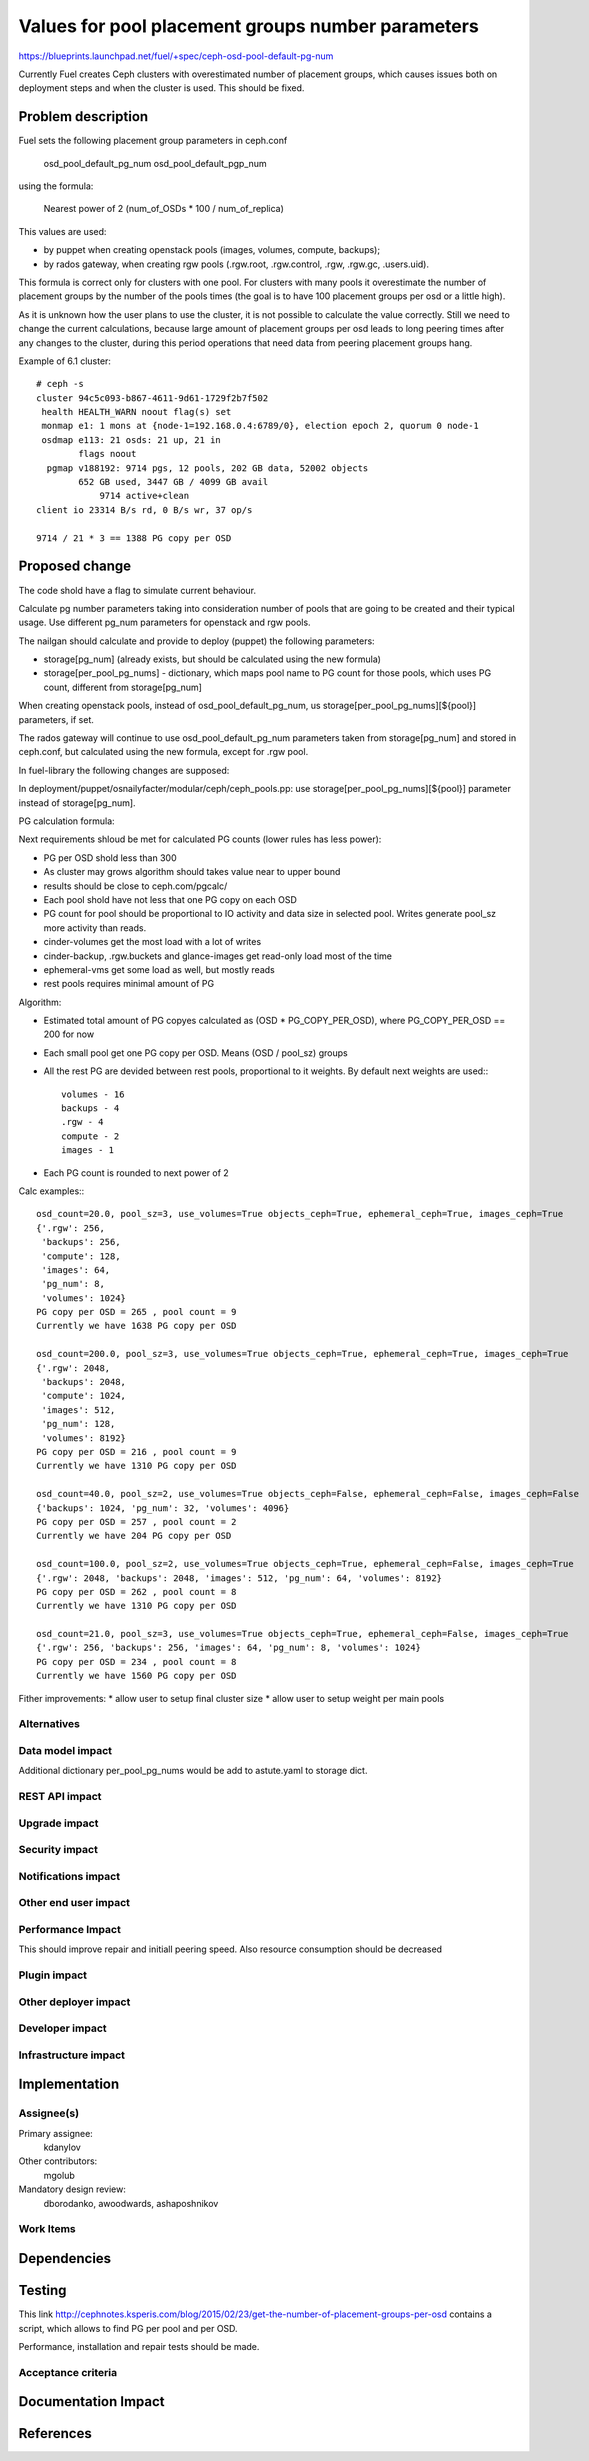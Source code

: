 ..
 This work is licensed under a Creative Commons Attribution 3.0 Unported
 License.

 http://creativecommons.org/licenses/by/3.0/legalcode

==================================================
Values for pool placement groups number parameters
==================================================

https://blueprints.launchpad.net/fuel/+spec/ceph-osd-pool-default-pg-num

Currently Fuel creates Ceph clusters with overestimated number of
placement groups, which causes issues both on deployment steps and
when the cluster is used. This should be fixed.

Problem description
===================

Fuel sets the following placement group parameters in ceph.conf

  osd_pool_default_pg_num
  osd_pool_default_pgp_num

using the formula:

  Nearest power of 2 (num_of_OSDs * 100 / num_of_replica)

This values are used:

* by puppet when creating openstack pools (images, volumes, compute,
  backups);
* by rados gateway, when creating rgw pools (.rgw.root, .rgw.control,
  .rgw, .rgw.gc, .users.uid).

This formula is correct only for clusters with one pool. For clusters
with many pools it overestimate the number of placement groups by the
number of the pools times (the goal is to have 100 placement groups
per osd or a little high).

As it is unknown how the user plans to use the cluster, it is not
possible to calculate the value correctly. Still we need to change the
current calculations, because large amount of placement groups per osd
leads to long peering times after any changes to the cluster, during
this period operations that need data from peering placement groups
hang.

Example of 6.1 cluster::

    # ceph -s
    cluster 94c5c093-b867-4611-9d61-1729f2b7f502
     health HEALTH_WARN noout flag(s) set
     monmap e1: 1 mons at {node-1=192.168.0.4:6789/0}, election epoch 2, quorum 0 node-1
     osdmap e113: 21 osds: 21 up, 21 in
            flags noout
      pgmap v188192: 9714 pgs, 12 pools, 202 GB data, 52002 objects
            652 GB used, 3447 GB / 4099 GB avail
                9714 active+clean
    client io 23314 B/s rd, 0 B/s wr, 37 op/s

    9714 / 21 * 3 == 1388 PG copy per OSD

Proposed change
===============

The code shold have a flag to simulate current behaviour.

Calculate pg number parameters taking into consideration number of
pools that are going to be created and their typical usage. Use
different pg_num parameters for openstack and rgw pools.

The nailgan should calculate and provide to deploy (puppet) the
following parameters:

* storage[pg_num] (already exists, but should be calculated using the
  new formula)
* storage[per_pool_pg_nums] - dictionary, which maps pool name to PG
  count for those pools, which uses PG count, different from storage[pg_num]

When creating openstack pools, instead of osd_pool_default_pg_num, us
storage[per_pool_pg_nums][${pool}] parameters, if set.

The rados gateway will continue to use osd_pool_default_pg_num
parameters taken from storage[pg_num] and stored in ceph.conf, but
calculated using the new formula, except for .rgw pool.

In fuel-library the following changes are supposed:

In deployment/puppet/osnailyfacter/modular/ceph/ceph_pools.pp: use
storage[per_pool_pg_nums][${pool}] parameter instead of storage[pg_num].

PG calculation formula:

Next requirements shloud be met for calculated PG counts (lower rules has less
power):

* PG per OSD shold less than 300
* As cluster may grows algorithm should takes value near to upper bound
* results should be close to ceph.com/pgcalc/
* Each pool shold have not less that one PG copy on each OSD
* PG count for pool should be proportional to IO activity and data size in
  selected pool. Writes generate pool_sz more activity than reads.
* cinder-volumes get the most load with a lot of writes
* cinder-backup, .rgw.buckets and glance-images get read-only load most of the
  time
* ephemeral-vms get some load as well, but mostly reads
* rest pools requires minimal amount of PG

Algorithm:

* Estimated total amount of PG copyes calculated as (OSD * PG_COPY_PER_OSD),
  where PG_COPY_PER_OSD == 200 for now
* Each small pool get one PG copy per OSD. Means (OSD / pool_sz) groups
* All the rest PG are devided between rest pools, proportional to it
  weights. By default next weights are used:::

    volumes - 16
    backups - 4
    .rgw - 4
    compute - 2
    images - 1

* Each PG count is rounded to next power of 2

Calc examples:::

  osd_count=20.0, pool_sz=3, use_volumes=True objects_ceph=True, ephemeral_ceph=True, images_ceph=True
  {'.rgw': 256,
   'backups': 256,
   'compute': 128,
   'images': 64,
   'pg_num': 8,
   'volumes': 1024}
  PG copy per OSD = 265 , pool count = 9
  Currently we have 1638 PG copy per OSD

  osd_count=200.0, pool_sz=3, use_volumes=True objects_ceph=True, ephemeral_ceph=True, images_ceph=True
  {'.rgw': 2048,
   'backups': 2048,
   'compute': 1024,
   'images': 512,
   'pg_num': 128,
   'volumes': 8192}
  PG copy per OSD = 216 , pool count = 9
  Currently we have 1310 PG copy per OSD

  osd_count=40.0, pool_sz=2, use_volumes=True objects_ceph=False, ephemeral_ceph=False, images_ceph=False
  {'backups': 1024, 'pg_num': 32, 'volumes': 4096}
  PG copy per OSD = 257 , pool count = 2
  Currently we have 204 PG copy per OSD

  osd_count=100.0, pool_sz=2, use_volumes=True objects_ceph=True, ephemeral_ceph=False, images_ceph=True
  {'.rgw': 2048, 'backups': 2048, 'images': 512, 'pg_num': 64, 'volumes': 8192}
  PG copy per OSD = 262 , pool count = 8
  Currently we have 1310 PG copy per OSD

  osd_count=21.0, pool_sz=3, use_volumes=True objects_ceph=True, ephemeral_ceph=False, images_ceph=True
  {'.rgw': 256, 'backups': 256, 'images': 64, 'pg_num': 8, 'volumes': 1024}
  PG copy per OSD = 234 , pool count = 8
  Currently we have 1560 PG copy per OSD

Fither improvements:
* allow user to setup final cluster size
* allow user to setup weight per main pools


Alternatives
------------

Data model impact
-----------------

Additional dictionary per_pool_pg_nums would be add to astute.yaml to storage dict.


REST API impact
---------------

Upgrade impact
--------------

Security impact
---------------

Notifications impact
--------------------

Other end user impact
---------------------

Performance Impact
------------------

This should improve repair and initiall peering speed.
Also resource consumption should be decreased

Plugin impact
-------------

Other deployer impact
---------------------

Developer impact
----------------

Infrastructure impact
---------------------

Implementation
==============

Assignee(s)
-----------

Primary assignee:
  kdanylov

Other contributors:
  mgolub

Mandatory design review:
  dborodanko, awoodwards, ashaposhnikov

Work Items
----------

Dependencies
============

Testing
=======

This link http://cephnotes.ksperis.com/blog/2015/02/23/get-the-number-of-placement-groups-per-osd
contains a script, which allows to find PG per pool and per OSD.

Performance, installation and repair tests should be made.

Acceptance criteria
-------------------

Documentation Impact
====================

References
==========


